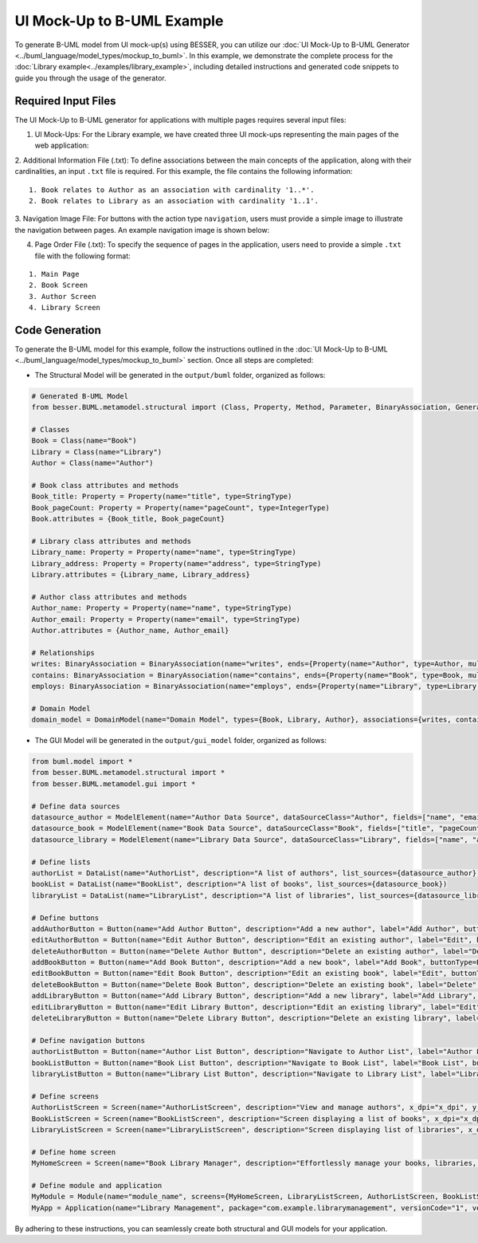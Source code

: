 UI Mock-Up to B-UML Example
===========================

To generate B-UML model from UI mock-up(s) using BESSER, you can utilize our :doc:`UI Mock-Up to B-UML Generator <../buml_language/model_types/mockup_to_buml>`. 
In this example, we demonstrate the complete process for the :doc:`Library example<../examples/library_example>`, including detailed instructions and generated code snippets to guide you through the usage of the generator.


Required Input Files
---------------------

The UI Mock-Up to B-UML generator for applications with multiple pages requires several input files:

1. UI Mock-Ups: For the Library example, we have created three UI mock-ups representing the main pages of the web application:


.. image:: ../img/mockup_images.png
  :width: 600
  :alt: Mock-Up web pages
  :align: center



2. Additional Information File (.txt): To define associations between the main concepts of the application, along with their cardinalities, an input ``.txt`` file is required. 
For this example, the file contains the following information:

::

    1. Book relates to Author as an association with cardinality '1..*'.
    2. Book relates to Library as an association with cardinality '1..1'.

3. Navigation Image File: For buttons with the action type ``navigation``, users must provide a simple image to illustrate the navigation between pages. 
An example navigation image is shown below:



.. image:: ../img/navigation.png
  :width: 700
  :alt: Navigate image
  :align: center


4. Page Order File (.txt): To specify the sequence of pages in the application, users need to provide a simple ``.txt`` file with the following format:


::

    1. Main Page  
    2. Book Screen  
    3. Author Screen  
    4. Library Screen  


Code Generation
---------------

To generate the B-UML model for this example, follow the instructions outlined in the :doc:`UI Mock-Up to B-UML <../buml_language/model_types/mockup_to_buml>` section.
Once all steps are completed:

+ The Structural Model will be generated in the ``output/buml`` folder, organized as follows:


.. code-block:: python

    # Generated B-UML Model
    from besser.BUML.metamodel.structural import (Class, Property, Method, Parameter, BinaryAssociation, Generalization, DomainModel, Enumeration, EnumerationLiteral, Multiplicity, StringType, IntegerType, FloatType, BooleanType, TimeType, DateType, DateTimeType, TimeDeltaType, Constraint)

    # Classes
    Book = Class(name="Book")
    Library = Class(name="Library")
    Author = Class(name="Author")

    # Book class attributes and methods
    Book_title: Property = Property(name="title", type=StringType)
    Book_pageCount: Property = Property(name="pageCount", type=IntegerType)
    Book.attributes = {Book_title, Book_pageCount}

    # Library class attributes and methods
    Library_name: Property = Property(name="name", type=StringType)
    Library_address: Property = Property(name="address", type=StringType)
    Library.attributes = {Library_name, Library_address}

    # Author class attributes and methods
    Author_name: Property = Property(name="name", type=StringType)
    Author_email: Property = Property(name="email", type=StringType)
    Author.attributes = {Author_name, Author_email}

    # Relationships
    writes: BinaryAssociation = BinaryAssociation(name="writes", ends={Property(name="Author", type=Author, multiplicity=Multiplicity(1, 1)), Property(name="Book", type=Book, multiplicity=Multiplicity(0, 9999))})
    contains: BinaryAssociation = BinaryAssociation(name="contains", ends={Property(name="Book", type=Book, multiplicity=Multiplicity(0, 9999)), Property(name="Library", type=Library, multiplicity=Multiplicity(1, 1))})
    employs: BinaryAssociation = BinaryAssociation(name="employs", ends={Property(name="Library", type=Library, multiplicity=Multiplicity(1, 1)), Property(name="Author", type=Author, multiplicity=Multiplicity(0, 9999))})

    # Domain Model
    domain_model = DomainModel(name="Domain Model", types={Book, Library, Author}, associations={writes, contains, employs}, generalizations={})



+ The GUI Model will be generated in the ``output/gui_model`` folder, organized as follows:

.. code-block:: python

    from buml.model import *
    from besser.BUML.metamodel.structural import *
    from besser.BUML.metamodel.gui import *

    # Define data sources
    datasource_author = ModelElement(name="Author Data Source", dataSourceClass="Author", fields=["name", "email"])
    datasource_book = ModelElement(name="Book Data Source", dataSourceClass="Book", fields=["title", "pageCount"])
    datasource_library = ModelElement(name="Library Data Source", dataSourceClass="Library", fields=["name", "address"])

    # Define lists
    authorList = DataList(name="AuthorList", description="A list of authors", list_sources={datasource_author})
    bookList = DataList(name="BookList", description="A list of books", list_sources={datasource_book})
    libraryList = DataList(name="LibraryList", description="A list of libraries", list_sources={datasource_library})

    # Define buttons
    addAuthorButton = Button(name="Add Author Button", description="Add a new author", label="Add Author", buttonType=ButtonType.RaisedButton, actionType=ButtonActionType.Add)
    editAuthorButton = Button(name="Edit Author Button", description="Edit an existing author", label="Edit", buttonType=ButtonType.RaisedButton, actionType=ButtonActionType.Edit)
    deleteAuthorButton = Button(name="Delete Author Button", description="Delete an existing author", label="Delete", buttonType=ButtonType.RaisedButton, actionType=ButtonActionType.Delete)
    addBookButton = Button(name="Add Book Button", description="Add a new book", label="Add Book", buttonType=ButtonType.RaisedButton, actionType=ButtonActionType.Add)
    editBookButton = Button(name="Edit Book Button", description="Edit an existing book", label="Edit", buttonType=ButtonType.OutlinedButton, actionType=ButtonActionType.Edit)
    deleteBookButton = Button(name="Delete Book Button", description="Delete an existing book", label="Delete", buttonType=ButtonType.OutlinedButton, actionType=ButtonActionType.Delete)
    addLibraryButton = Button(name="Add Library Button", description="Add a new library", label="Add Library", buttonType=ButtonType.RaisedButton, actionType=ButtonActionType.Add)
    editLibraryButton = Button(name="Edit Library Button", description="Edit an existing library", label="Edit", buttonType=ButtonType.TextButton, actionType=ButtonActionType.Edit)
    deleteLibraryButton = Button(name="Delete Library Button", description="Delete an existing library", label="Delete", buttonType=ButtonType.TextButton, actionType=ButtonActionType.Delete)

    # Define navigation buttons
    authorListButton = Button(name="Author List Button", description="Navigate to Author List", label="Author List", buttonType=ButtonType.TextButton, actionType=ButtonActionType.Navigate, targetScreen="AuthorListScreen")
    bookListButton = Button(name="Book List Button", description="Navigate to Book List", label="Book List", buttonType=ButtonType.TextButton, actionType=ButtonActionType.Navigate, targetScreen="BookListScreen")
    libraryListButton = Button(name="Library List Button", description="Navigate to Library List", label="Library List", buttonType=ButtonType.TextButton, actionType=ButtonActionType.Navigate, targetScreen="LibraryListScreen")

    # Define screens
    AuthorListScreen = Screen(name="AuthorListScreen", description="View and manage authors", x_dpi="x_dpi", y_dpi="y_dpi", size="Medium", view_elements={addAuthorButton, editAuthorButton, deleteAuthorButton, authorList})
    BookListScreen = Screen(name="BookListScreen", description="Screen displaying a list of books", x_dpi="x_dpi", y_dpi="y_dpi", size="Medium", view_elements={addBookButton, editBookButton, deleteBookButton, bookList})
    LibraryListScreen = Screen(name="LibraryListScreen", description="Screen displaying list of libraries", x_dpi="x_dpi", y_dpi="y_dpi", size="Medium", view_elements={addLibraryButton, editLibraryButton, deleteLibraryButton, libraryList})

    # Define home screen
    MyHomeScreen = Screen(name="Book Library Manager", description="Effortlessly manage your books, libraries, and authors, with the ability to view and update their information.", x_dpi="x_dpi", y_dpi="y_dpi", size="SmallScreen", view_elements={authorListButton, bookListButton, libraryListButton})

    # Define module and application
    MyModule = Module(name="module_name", screens={MyHomeScreen, LibraryListScreen, AuthorListScreen, BookListScreen})
    MyApp = Application(name="Library Management", package="com.example.librarymanagement", versionCode="1", versionName="1.0", description="This is a comprehensive application for managing a library.", screenCompatibility=True, modules={MyModule})


By adhering to these instructions, you can seamlessly create both structural and GUI models for your application.

